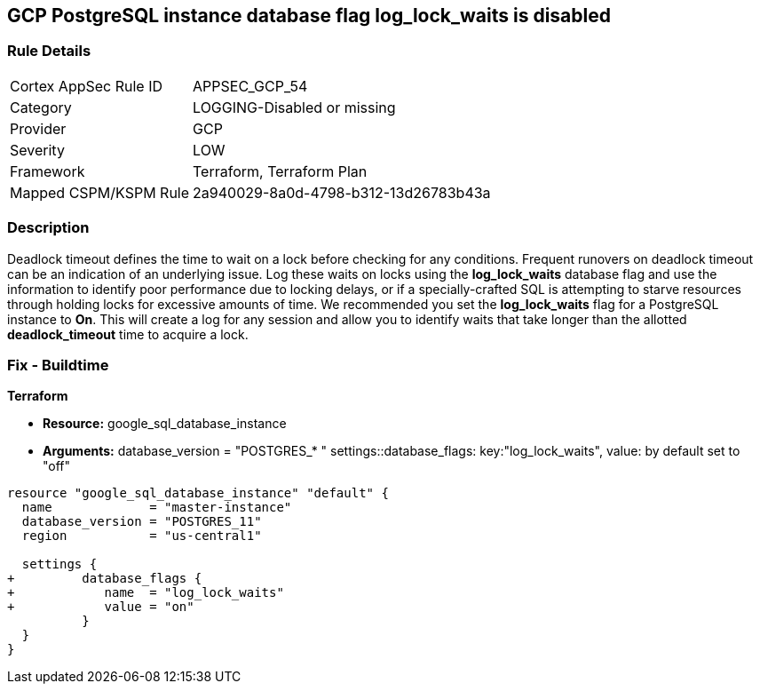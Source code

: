 == GCP PostgreSQL instance database flag log_lock_waits is disabled


=== Rule Details

[cols="1,2"]
|===
|Cortex AppSec Rule ID |APPSEC_GCP_54
|Category |LOGGING-Disabled or missing
|Provider |GCP
|Severity |LOW
|Framework |Terraform, Terraform Plan
|Mapped CSPM/KSPM Rule |2a940029-8a0d-4798-b312-13d26783b43a
|===


=== Description 


Deadlock timeout defines the time to wait on a lock before checking for any conditions.
Frequent runovers on deadlock timeout can be an indication of an underlying issue.
Log these waits on locks using the *log_lock_waits* database flag and use the information to identify poor performance due to locking delays, or if a specially-crafted SQL is attempting to starve resources through holding locks for excessive amounts of time.
We recommended you set the *log_lock_waits* flag for a PostgreSQL instance to *On*.
This will create a log for any session and allow you to identify waits that take longer than the allotted *deadlock_timeout* time to acquire a lock.

////
=== Fix - Runtime
Remediation


* GCP Console To change the policy using the GCP Console, follow these steps:* 



. Log in to the GCP Console at https://console.cloud.google.com.

. Navigate to https://console.cloud.google.com/sql/instances [Cloud SQL Instances].

. Select the * PostgreSQL instance* where the database flag needs to be enabled.

. Click * Edit*.

. Scroll down to the * Flags* section.

. To set a flag that has not been set on the instance before, click * Add item*.

. Select the flag * log_lock_waits* from the drop-down menu, and set its value to * On*.

. Click * Save*.

. Confirm the changes in the * Flags* section on the * Overview* page.


* CLI Command* 



. List all Cloud SQL database instances using the following command: `gcloud sql instances list`

. Configure the log_lock_waits database flag for every Cloud SQL PosgreSQL database instance using the below command: `gcloud sql instances patch INSTANCE_NAME --database-flags log_lock_waits=on`
+
NOTE: This command will overwrite all database flags previously set. To keep these flags, and add new ones, include the values for all flags to be set on the instance.
Any flag not specifically included is set to its default value.
For flags that do not take a value, specify the flag name followed by an equals sign (*=*).

////

=== Fix - Buildtime


*Terraform* 


* *Resource:* google_sql_database_instance
* *Arguments:*  database_version = "POSTGRES_* " settings::database_flags: key:"log_lock_waits", value:  by default set to "off"


[source,go]
----
resource "google_sql_database_instance" "default" {
  name             = "master-instance"
  database_version = "POSTGRES_11"
  region           = "us-central1"

  settings {
+         database_flags {
+            name  = "log_lock_waits"
+            value = "on"
          }
  }
}
----

